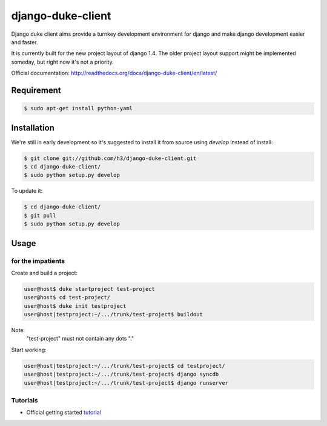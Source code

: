 ==================
django-duke-client
==================

Django duke client aims provide a turnkey development environment for django 
and make django development easier and faster.

It is currently built for the new project layout of django 1.4. The older 
project layout support might be implemented someday, but right now it's not
a priority.

Official documentation: http://readthedocs.org/docs/django-duke-client/en/latest/

Requirement
===========

.. code-block:: bash

    $ sudo apt-get install python-yaml



Installation
============

We're still in early development so it's suggested to install it from source
using `develop` instead of install:

.. code-block:: bash

   $ git clone git://github.com/h3/django-duke-client.git
   $ cd django-duke-client/
   $ sudo python setup.py develop

To update it:

.. code-block:: bash

   $ cd django-duke-client/
   $ git pull
   $ sudo python setup.py develop

Usage
=====

for the impatients
^^^^^^^^^^^^^^^^^^

Create and build a project:

.. code-block:: bash

    user@host$ duke startproject test-project
    user@host$ cd test-project/
    user@host$ duke init testproject
    user@host|testproject:~/.../trunk/test-project$ buildout

Note:
 "test-project" must not contain any dots "."

Start working:

.. code-block:: bash

    user@host|testproject:~/.../trunk/test-project$ cd testproject/
    user@host|testproject:~/.../trunk/test-project$ django syncdb
    user@host|testproject:~/.../trunk/test-project$ django runserver

Tutorials
^^^^^^^^^

* Official getting started tutorial_

.. _tutorial: http://readthedocs.org/docs/django-duke-client/en/latest/tutorial.html
